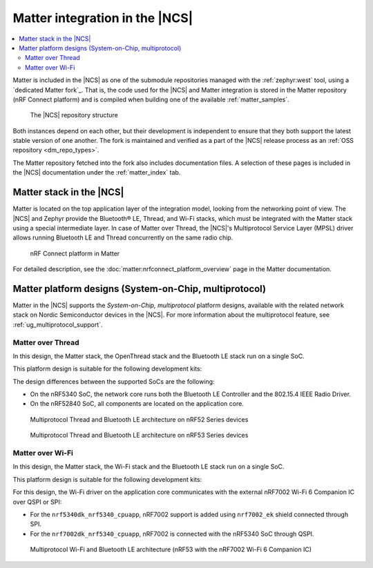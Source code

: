 .. _ug_matter_overview_architecture_integration:

Matter integration in the |NCS|
###############################

.. contents::
   :local:
   :depth: 2

Matter is included in the |NCS| as one of the submodule repositories managed with the :ref:`zephyr:west` tool, using a `dedicated Matter fork`_.
That is, the code used for the |NCS| and Matter integration is stored in the Matter repository (nRF Connect platform) and is compiled when building one of the available :ref:`matter_samples`.

.. figure:: images/matter_components_integration_ncs.svg
   :alt: A graphical depiction of the |NCS| repository structure

   The |NCS| repository structure

Both instances depend on each other, but their development is independent to ensure that they both support the latest stable version of one another.
The fork is maintained and verified as a part of the |NCS| release process as an :ref:`OSS repository <dm_repo_types>`.

The Matter repository fetched into the fork also includes documentation files.
A selection of these pages is included in the |NCS| documentation under the :ref:`matter_index` tab.

.. _ug_matter_overview_architecture_integration_stack:

Matter stack in the |NCS|
*************************

Matter is located on the top application layer of the integration model, looking from the networking point of view.
The |NCS| and Zephyr provide the Bluetooth® LE, Thread, and Wi-Fi stacks, which must be integrated with the Matter stack using a special intermediate layer.
In case of Matter over Thread, the |NCS|'s Multiprotocol Service Layer (MPSL) driver allows running Bluetooth LE and Thread concurrently on the same radio chip.

.. figure:: images/matter_nrfconnect_overview_simplified_ncs.svg
   :alt: nRF Connect platform in Matter

   nRF Connect platform in Matter

For detailed description, see the :doc:`matter:nrfconnect_platform_overview` page in the Matter documentation.

.. _ug_matter_overview_architecture_integration_designs:

Matter platform designs (System-on-Chip, multiprotocol)
*******************************************************

Matter in the |NCS| supports the *System-on-Chip, multiprotocol* platform designs, available with the related network stack on Nordic Semiconductor devices in the |NCS|.
For more information about the multiprotocol feature, see :ref:`ug_multiprotocol_support`.

Matter over Thread
==================

In this design, the Matter stack, the OpenThread stack and the Bluetooth LE stack run on a single SoC.

This platform design is suitable for the following development kits:

.. table-from-rows:: /includes/sample_board_rows.txt
   :header: heading
   :rows: nrf52840dk_nrf52840, nrf5340dk_nrf5340_cpuapp_and_cpuapp_ns

The design differences between the supported SoCs are the following:

* On the nRF5340 SoC, the network core runs both the Bluetooth LE Controller and the 802.15.4 IEEE Radio Driver.
* On the nRF52840 SoC, all components are located on the application core.

.. figure:: ../../thread/overview/images/thread_platform_design_multi.svg
   :alt: Multiprotocol Thread and Bluetooth LE architecture (nRF52)

   Multiprotocol Thread and Bluetooth LE architecture on nRF52 Series devices

.. figure:: ../../thread/overview/images/thread_platform_design_nRF53_multi.svg
   :alt: Multiprotocol Thread and Bluetooth LE architecture (nRF53)

   Multiprotocol Thread and Bluetooth LE architecture on nRF53 Series devices

Matter over Wi-Fi
=================

In this design, the Matter stack, the Wi-Fi stack and the Bluetooth LE stack run on a single SoC.

This platform design is suitable for the following development kits:

.. table-from-rows:: /includes/sample_board_rows.txt
   :header: heading
   :rows: nrf7002dk_nrf5340_cpuapp, nrf5340dk_nrf5340_cpuapp

For this design, the Wi-Fi driver on the application core communicates with the external nRF7002 Wi-Fi 6 Companion IC over QSPI or SPI:

* For the ``nrf5340dk_nrf5340_cpuapp``, nRF7002 support is added using ``nrf7002_ek`` shield connected through SPI.
* For the ``nrf7002dk_nrf5340_cpuapp``, nRF7002 is connected with the nRF5340 SoC through QSPI.

.. figure:: images/matter_platform_design_nRF53_wifi.svg
   :alt: Multiprotocol Wi-Fi and Bluetooth LE architecture (nRF53 with the nRF7002 Wi-Fi 6 Companion IC)

   Multiprotocol Wi-Fi and Bluetooth LE architecture (nRF53 with the nRF7002 Wi-Fi 6 Companion IC)
